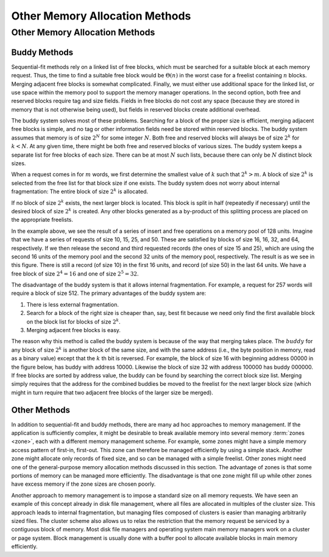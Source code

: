 .. This file is part of the OpenDSA eTextbook project. See
.. http://algoviz.org/OpenDSA for more details.
.. Copyright (c) 2012-2016 by the OpenDSA Project Contributors, and
.. distributed under an MIT open source license.

.. avmetadata::
   :author: Cliff Shaffer
   :topic: Memory Management

Other Memory Allocation Methods
===============================

Other Memory Allocation Methods
-------------------------------

Buddy Methods
~~~~~~~~~~~~~

Sequential-fit methods rely on a linked list of free blocks, which
must be searched for a suitable block at each memory request.
Thus, the time to find a suitable free block would be
:math:`\Theta(n)` in the worst case for a freelist containing
:math:`n` blocks. 
Merging adjacent free blocks is somewhat complicated.
Finally, we must either use additional space for the linked list, or
use space within the memory pool to support the memory manager
operations.
In the second option,
both free and reserved blocks require tag and size fields.
Fields in free blocks do not cost any space (because they are stored
in memory that is not otherwise being used), but fields in reserved
blocks create additional overhead.

The buddy system solves most of these problems.
Searching for a block of the proper size is efficient,
merging adjacent free blocks is simple,
and no tag or other information fields need be stored within reserved
blocks.
The buddy system assumes that memory is of size :math:`2^N` for some
integer :math:`N`.
Both free and reserved blocks will always be of size :math:`2^k` for
:math:`k < N`.
At any given time, there might be both free and reserved blocks of
various sizes.
The buddy system keeps a separate list for free blocks of each size.
There can be at most :math:`N` such lists, because there can only be
:math:`N` distinct block sizes.

When a request comes in for :math:`m` words, we first determine the
smallest value of :math:`k` such that :math:`2^k > m`.
A block of size :math:`2^k` is selected from the free list for
that block size if one exists.
The buddy system does not worry about internal fragmentation:
The entire block of size :math:`2^k` is allocated.

If no block of size :math:`2^k` exists,
the next larger block is located.
This block is split in half (repeatedly if necessary) until the
desired block of size :math:`2^k` is created.
Any other blocks generated as a by-product of this splitting process
are placed on the appropriate freelists.

.. TODO::
   :type: Visualization

   Re-implement the buddy method visualization from the original Java
   tutorial

.. odsafig:: Images/Buddy.png
   :width: 400
   :align: center
   :capalign: justify
   :figwidth: 90%
   :alt: Buddy Method

In the example above, we see the result of a series of insert and free
operations on a memory pool of 128 units.
Imagine that we have a series of requests of size 10, 15, 25, and 50.
These are satisfied by blocks of size 16, 16, 32, and 64, respectively.
If we then release the second and third requested records
(the ones of size 15 and 25),
which are using the second 16 units of the memory pool and the second
32 units of the memory pool, respectively.
The result is as we see in this figure.
There is still a record (of size 10) in the first 16 units, and record
(of size 50) in the last 64 units.
We have a free block of size :math:`2^4 = 16` and one of size
:math:`2^5 = 32`.

The disadvantage of the buddy system is that it allows internal
fragmentation.
For example, a request for 257 words will require a block of size 512.
The primary advantages of the buddy system are:

#. There is less external fragmentation.

#. Search for a block of the right size is
   cheaper than, say, best fit because we need only find the first
   available block on the block list for blocks of size :math:`2^k`.

#. Merging adjacent free blocks is easy.

The reason why this method is called the buddy system is because
of the way that merging takes place.
The :math:`buddy` for any block of size :math:`2^k` is another
block of the same size, and with the same address
(i.e., the byte position in memory, read as a binary value)
except that the :math:`k` th bit is reversed.
For example, the block of size 16 with beginning address 00000
in the figure below, has buddy with address 10000.
Likewise the block of size 32 with
address 100000 has buddy 000000.
If free blocks are sorted by address value, the buddy can be found by
searching the correct block size list.
Merging simply requires that the address for the combined buddies be
moved to the freelist for the next larger
block size (which might in turn require that two adjacent free blocks
of the larger size be merged).


Other Methods
~~~~~~~~~~~~~

In addition to sequential-fit and buddy methods, there are many
ad hoc approaches to memory management.
If the application is sufficiently complex, it might be
desirable to break available memory into several memory
:term:`zones <zone>`, each with a different memory management scheme.
For example, some zones might have a simple memory access pattern of
first-in, first-out.
This zone can therefore be managed efficiently by using a simple
stack.
Another zone might allocate only records of fixed size, and so can be
managed with a simple freelist.
Other zones might need one of the general-purpose memory allocation
methods discussed in this section.
The advantage of zones is that some portions of memory can be managed
more efficiently.
The disadvantage is that one zone might fill up while other zones have
excess memory if the zone sizes are chosen poorly.

Another approach to memory management is to impose a standard size on
all memory requests.
We have seen an example of this concept already in disk file
management, where all files are allocated in multiples of the
cluster size.
This approach leads to internal fragmentation,
but managing files composed of clusters is easier than managing
arbitrarily sized files.
The cluster scheme also allows us to relax the restriction that the
memory request be serviced by a contiguous block of memory.
Most disk file managers and
operating system main memory managers
work on a cluster or page system.
Block management is usually done with a buffer pool
to allocate available blocks in main memory efficiently.
